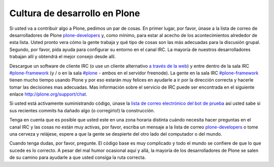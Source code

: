 .. -*- coding: utf-8 -*-

==============================
Cultura de desarrollo en Plone
==============================

Si usted va a contribuir algo a Plone, pedimos un par de cosas. En primer lugar, por favor, únase a la lista de correo de desarrolladores de Plone `plone-developers <https://lists.sourceforge.net/lists/listinfo/Plone-developers>`_ y, como mínimo, para estar al acecho de los acontecimientos alrededor de esta lista. Usted pronto vera cómo la gente trabaja y qué tipo de cosas son las más adecuadas para la discusión grupal. Segundo, por favor, pida ayuda para configurar su entorno en el canal IRC. La mayoría de nuestros desarrolladores trabajan allí y obtendrá el mejor consejo desde allí.

Descargue un software de cliente IRC (o use un cliente alternativo `a través de la web <http://webchat.freenode.net/>`_) y entre dentro de la sala IRC `#plone-framework <http://webchat.freenode.net?channels=plone-framework>`_ (y / o en la sala `#plone <http://webchat.freenode.net?channels=plone>`_ - ambos en el servidor freenode). La gente en la sala IRC `#plone-framework <http://webchat.freenode.net?channels=plone-framework>`_ tienen mucho tiempo usando Plone y por eso estarán muy felices en ayudarle a ir por la dirección correcta y hacerle tomar las decisiones mas adecuadas. Mas información sobre el servicio de IRC puede ser encontrada en el siguiente enlace http://plone.org/support/chat.

Si usted está activamente suministrando código, únase la `lista de correo electrónico del bot de prueba <https://lists.plone.org/mailman/listinfo/plone-testbot/>`_ así usted sabe si sus recientes commits ha dañado algo (o corregirlo!) la construcción.

Tenga en cuenta que es posible que usted este en una zona horaria distinta cuándo necesita hacer preguntas en el canal IRC y las cosas no están muy activas, por favor, escriba un mensaje a la lista de correo `plone-developers <https://lists.sourceforge.net/lists/listinfo/Plone-developers>`_  o tome una cerveza y relájese, espere a que la gente se despierte del otro lado del computador o del mundo.

Cuando tenga dudas, por favor, pregunte. El código base es muy complicado y todo el mundo se confiere de que lo que sucede es lo correcto. A pesar del mal humor ocasional aquí y allá, la mayoría de los desarrolladores de Plone se salen de su camino para ayudarle a que usted consiga la ruta correcta.
